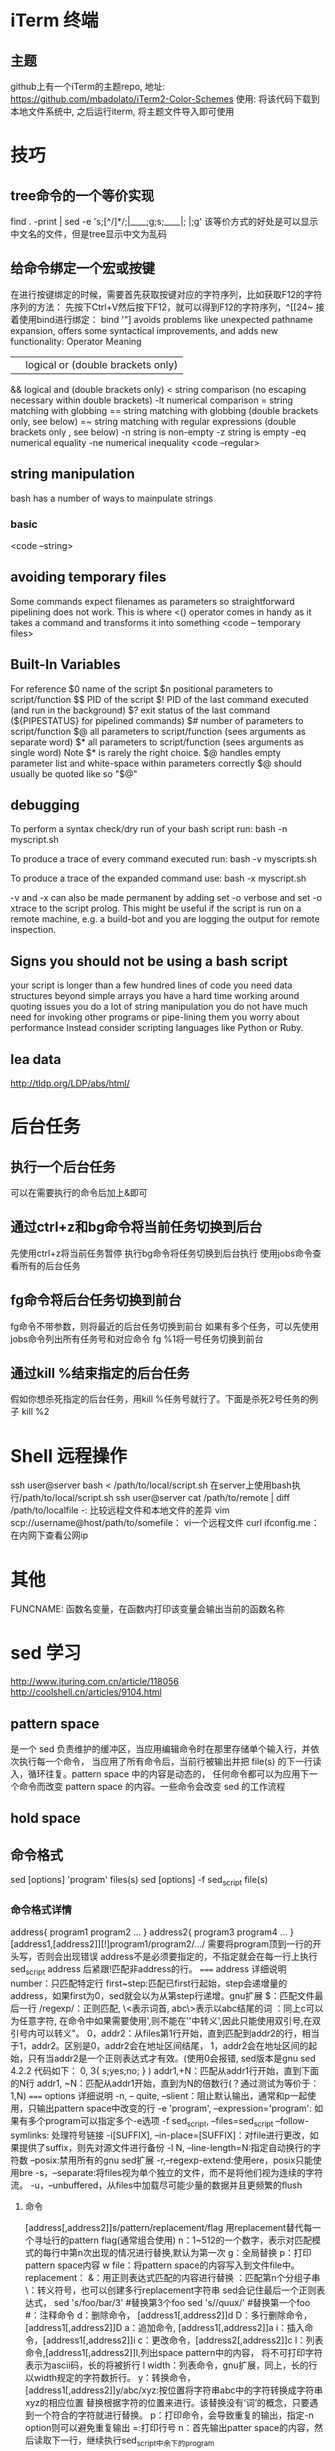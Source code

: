 * iTerm 终端
** 主题
   github上有一个iTerm的主题repo,
   地址: https://github.com/mbadolato/iTerm2-Color-Schemes
   使用: 将该代码下载到本地文件系统中, 之后运行iterm, 将主题文件导入即可使用
* 技巧
** tree命令的一个等价实现
   find . -print | sed -e 's;[^/]*/;|____;g;s;____|; |;g'
   该等价方式的好处是可以显示中文名的文件，但是tree显示中文为乱码
** 给命令绑定一个宏或按键  
   在进行按键绑定的时候，需要首先获取按键对应的字符序列，比如获取F12的字符序列的方法：
   先按下Ctrl+V然后按下F12，就可以得到F12的字符序列，^[[24~
   接着使用bind进行绑定：
   bind '"\e[24~":"date"' #bash 中可以使用该方法
   showkey -a命令也可以显示按键对应的字符序列
** 查看当前系统支持的所有命令列表
   compgen -c # bash可以，zsh不能运行
** 打印目录栈
   目录栈是使用pushd popd来操作，打印可以使用dirs
** 移除正在运行的进程
   linux中可以使用：disown -r
** bash 中的hash命令
   linux命令'hash'管理着一个内置的哈希表, 记录了已执行过的命令的完整路径,
   用该命令可以打印出你所使用过的命令以及执行的次数
* Better Bash scripting in 15 minutes
  http://blog.jobbole.com/65808/
** start every bash script with the following prolog
   #!/bin/bash
   set -o nounset # shorthands set -u
   set -o errexit # shorthands set -e
   this will take care of two very common errors:
   1. referencing undefined variable(which default to "")
   2. ignoring falling commands

   in the “errexit” mode, while a valuable first line of defense,
   does not catch all failures, i.e. under certain circumstances failing commands will go undetected
   see more: https://groups.google.com/forum/?fromgroups#!topic/gnu.bash.bug/-9ySnEo1WrQ
** functions
   Bash lets you define functions which behave like other commands
   <code -- functions>
** variable annotations
   Bash allows for a limited form of variable annotations
   local(for local variables inside a function)
   readonly(for read-only variable)

   Strive to annotate almost all variables in a bash script with either local or readonly
** favor $() over backticks(`)
   $()also permits nesting without the quoting headaches
** favor [[ \]\] over []   
   [[]] avoids problems like unexpected pathname expansion, offers some syntactical improvements,
   and adds new functionality:
   Operator        Meaning
   ||             logical or (double brackets only)
   &&           logical and (double brackets only)
   <            string comparison (no escaping necessary within double brackets)
   -lt          numerical comparison
   =             string matching with globbing
   ==         string matching with globbing (double brackets only, see below)
   =~            string matching with regular expressions (double brackets only , see below)
   -n            string is non-empty        
   -z            string is empty
   -eq           numerical equality
   -ne           numerical inequality
   <code --regular>
** string manipulation   
   bash has a number of ways to mainpulate strings
*** basic
    <code --string>
** avoiding temporary files    
   Some commands expect filenames as parameters  so straightforward pipelining does not work.
   This is where <() operator comes in handy as it takes a command and transforms it into something
   <code -- temporary files>
** Built-In Variables
   For reference
   $0   name of the script
   $n   positional parameters to script/function
   $$   PID of the script
   $!    PID of the last command executed (and run in the background)
   $?   exit status of the last command  (${PIPESTATUS} for pipelined commands)
   $#   number of parameters to script/function
   $@  all parameters to script/function (sees arguments as separate word)
   $*    all parameters to script/function (sees arguments as single word)
   Note
   $*   is rarely the right choice.
   $@  handles empty parameter list and white-space within parameters correctly
   $@ should usually be quoted like so "$@"
** debugging   
   To perform a syntax check/dry run of your bash script run:
   bash -n myscript.sh

   To produce a trace of every command executed run:
   bash -v myscripts.sh

   To produce a trace of the expanded command use:
   bash -x myscript.sh

   -v and -x can also be made permanent by adding
   set -o verbose and set -o xtrace to the script prolog.
   This might be useful if the script is run on a remote machine, e.g.
   a build-bot and you are logging the output for remote inspection.
** Signs you should not be using a bash script
   your script is longer than a few hundred lines of code
   you need data structures beyond simple arrays
   you have a hard time working around quoting issues
   you do a lot of string manipulation
   you do not have much need for invoking other programs or pipe-lining them
   you worry about performance
   Instead consider scripting languages like Python or Ruby.
** lea data
   http://tldp.org/LDP/abs/html/
* 后台任务
** 执行一个后台任务
   可以在需要执行的命令后加上&即可
** 通过ctrl+z和bg命令将当前任务切换到后台
   先使用ctrl+z将当前任务暂停
   执行bg命令将任务切换到后台执行
   使用jobs命令查看所有的后台任务   
** fg命令将后台任务切换到前台
   fg命令不带参数，则将最近的后台任务切换到前台
   如果有多个任务，可以先使用jobs命令列出所有任务号和对应命令
   fg %1将一号任务切换到前台
** 通过kill %结束指定的后台任务   
   假如你想杀死指定的后台任务，用kill %任务号就行了。下面是杀死2号任务的例子
   kill %2
* Shell 远程操作
  ssh user@server bash < /path/to/local/script.sh 在server上使用bash执行/path/to/local/script.sh
  ssh user@server cat /path/to/remote | diff /path/to/localfile -: 比较远程文件和本地文件的差异
  vim scp://username@host/path/to/somefile： vi一个远程文件
  curl ifconfig.me：在内网下查看公网ip
* 其他
  FUNCNAME: 函数名变量，在函数内打印该变量会输出当前的函数名称
* sed 学习
  http://www.ituring.com.cn/article/118056
  http://coolshell.cn/articles/9104.html
** pattern space
   是一个 sed 负责维护的缓冲区，当应用编辑命令时在那里存储单个输入行，并依次执行每一个命令，
   当应用了所有命令后，当前行被输出并把 file(s) 的下一行读入，循环往复。pattern space 中的内容是动态的，
   任何命令都可以为应用下一个命令而改变 pattern space 的内容。一些命令会改变 sed 的工作流程
** hold space
** 命令格式
   sed [options] 'program' files(s)
   sed [options] -f sed_script file(s)
*** 命令格式详情
    address{
    program1
    program2
    ...
    }
    address2{
    program3
    program4
    ...
    }
    [address1,[address2]][!]program1/program2/.../
    需要将program顶到一行的开头写，否则会出现错误
    address不是必须要指定的，不指定就会在每一行上执行sed_script
    address 后紧跟!匹配非address的行。
    ===== address 详细说明
    number：只匹配特定行
    first~step:匹配已first行起始，step会递增量的address，如果first为0，sed就会以为从第step行递增。gnu扩展
    $：匹配文件最后一行
    /regexp/：正则匹配, \<表示词首, abc\>表示以abc结尾的词
    \cregexpc：同上c可以为任意字符, 在命令中如果需要使用',则不能在''中转义',因此只能使用双引号,在双引号内可以转义"。
    0，addr2：从files第1行开始，直到匹配到addr2的行，相当于1，addr2。区别是0，addr2会在地址区间结尾，
    1，addr2会在地址区间的起始，只有当addr2是一个正则表达式才有效。(使用0会报错, sed版本是gnu sed 4.2.2 代码如下：
    0, 3{
    s;yes;no;
    }
    )
    addr1,+N：匹配从addr1行开始，直到下面的N行
    addr1, ~N：匹配从addr1开始，直到为N的倍数行(？通过测试为等价于：1,N)
    ===== options 详细说明
    -n, -- quite, --slient：阻止默认输出，通常和p一起使用，只输出pattern space中改变的行
    -e 'program', --expression='program': 如果有多个program可以指定多个-e选项
    -f sed_script, --files=sed_script
    --follow-symlinks: 处理符号链接
    -i[SUFFIX], --in-place=[SUFFIX]：对file进行更改，如果提供了suffix，则先对源文件进行备份
    -l N, --line-length=N:指定自动换行的字符数
    --posix:禁用所有的gnu sed扩展
    -r,--regexp-extend:使用ere，posix只能使用bre
    -s，--separate:将files视为单个独立的文件，而不是将他们视为连续的字符流。
    -u，--unbuffered，从files中加载尽可能少量的数据并且更频繁的flush
**** 命令
     [address[,address2]]s/pattern/replacement/flag
     用replacement替代每一个寻址行的pattern
     flag(通常组合使用)
     n：1~512的一个数字，表示对匹配模式的每行中第n次出现的情况进行替换,默认为第一次
     g：全局替换
     p：打印pattern space内容
     w file：将pattern space的内容写入到文件file中。
     replacement：
     &：用正则表达式匹配的内容进行替换
     \n：匹配第n个分组子串
     \：转义符号，也可以创建多行replacement字符串
     sed会记住最后一个正则表达式，
     sed 's/foo/bar/3' #替换第3个foo
     sed 's//quux/' #替换第一个foo
     #：注释命令
     d：删除命令， [address1[,address2]]d
     D：多行删除命令， [address1[,address2]]D
     a：追加命令, [address1[,address2]]a
     i：插入命令，[address1[,address2]]i
     c：更改命令，[address2[,address2]]c
     l：列表命令,[address1[,address2]]l,列出space pattern中的内容， 将不可打印字符表示为ascii码，长的将被折行
     l width：列表命令，gnu扩展，同上，长的行以width规定的字符数折行。
     y：转换命令，[address1[,address2]]y/abc/xyz:按位置将字符串abc中的字符转换成字符串xyz的相应位置
     替换根据字符的位置来进行。该替换没有‘词’的概念，只要遇到一个符合的字符就进行替换。
     p：打印命令，会导致重复的输出，指定-n option则可以避免重复输出
     =:打印行号
     n：首先输出patter space的内容，然后读取下一行，继续执行sed_script中余下的program
*** 标签命令(:lable)
    [address]b[mylable]
    如果没有指定mylable，则跳转到sed_script结尾，否则无条件跳转到mylable处
    :top
    cmd1
    cmd2
    /pattern/b top
    cmd3
** 知识点
   sed处理文本的伪代码
   foreach line in file {
   patter_space <= line # 将每一行放入patter space中
   patter_space <= exec(sed_cmd, patter_space) # 处理patter space中的行，然后继续放入patter space中

   # 如果没有指定-n，则打印改行
   if (sed option hasn't "-n") {
   print patter_space
   }
*** address
    几乎所有的命令格式是
    [address[,address]][!]{cmd}
    address可以是一个数字，也可以是一个模式，可以通过逗号分隔两个address
    执行cmd的伪代码如下：
    bool bexec = false
    foreach line in file {
    if (match(address1)) {
    bexec = true
    }
    if (bexec == true) {
    exec(sed_cmd)
    }
    if (match(address2)) {
    bexec = false;
    }
    }
    address可以使用相对位置
    sed '/dog/, +3s/^/# /g' #在dog的连续3行进行操作
*** 命令打包
    cmd可以是多个，可以用分号分开，可以用大括号括起来作为嵌套命令
    sed '3, 6 {/this/{/fish/d}}' pets.txt #对3,6行，匹配this成功后在匹配fish,成功后执行d命令
*** hold space
    g: 将hold space的内容拷贝到patter space，原来patter space的内容清除
    G: 将hold space的内容append到patter space\n后
    h:将patter space的内容拷贝到hold space中，清除原hold space的内容
    H:将patter space的内容append到hold space\n后
    x:交换pattern space和hold space的内容
    
